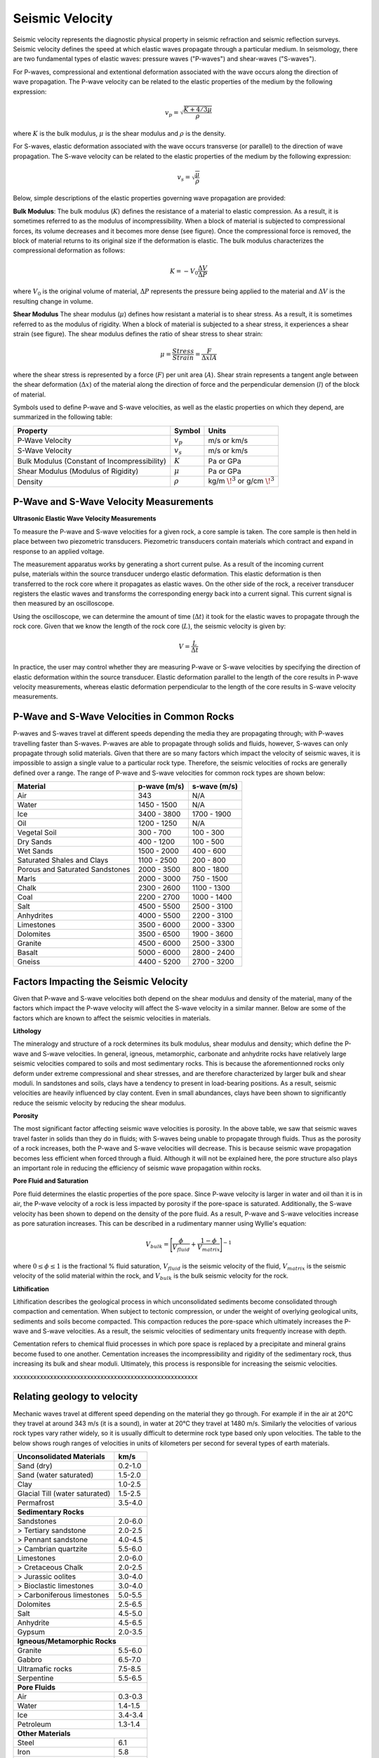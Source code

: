 .. _seismic_velocity_duplicate:

Seismic Velocity
****************

Seismic velocity represents the diagnostic physical property in seismic refraction and seismic reflection surveys.
Seismic velocity defines the speed at which elastic waves propagate through a particular medium.
In seismology, there are two fundamental types of elastic waves: pressure waves ("P-waves") and shear-waves ("S-waves").

.. figure:: ./images/Pwave_physics_diagram.png
	:scale: 70%
	:align: right

For P-waves, compressional and extentional deformation associated with the wave occurs along the direction of wave propagation.
The P-wave velocity can be related to the elastic properties of the medium by the following expression:

.. math::
	v_p = \sqrt{\frac{K+4/3\mu}{\rho}} 
	

.. figure:: ./images/Swave_physics_diagram.png
	:scale: 70%
	:align: right

where :math:`K` is the bulk modulus, :math:`\mu` is the shear modulus and :math:`\rho` is the density.

For S-waves, elastic deformation associated with the wave occurs transverse (or parallel) to the direction of wave propagation.
The S-wave velocity can be related to the elastic properties of the medium by the following expression:

.. math::
	v_s = \sqrt{\frac{\mu}{\rho}}


Below, simple descriptions of the elastic properties governing wave propagation are provided:


**Bulk Modulus**: The bulk modulus (:math:`K`) defines the resistance of a material to elastic compression.
As a result, it is sometimes referred to as the modulus of incompressibility.
When a block of material is subjected to compressional forces, its volume decreases and it becomes more dense (see figure).
Once the compressional force is removed, the block of material returns to its original size if the deformation is elastic.
The bulk modulus characterizes the compressional deformation as follows:

.. math::
	K = - V_0 \frac{\Delta V}{\Delta P}
	
where :math:`V_0` is the original volume of material, :math:`\Delta P` represents the pressure being applied to the material and :math:`\Delta V` is the resulting change in volume.



**Shear Modulus** The shear modulus (:math:`\mu`) defines how resistant a material is to shear stress.
As a result, it is sometimes referred to as the modulus of rigidity.
When a block of material is subjected to a shear stress, it experiences a shear strain (see figure).
The shear modulus defines the ratio of shear stress to shear strain:

.. math::
	\mu = \frac{Stress}{Strain} = \frac{F}{\Delta x l A}

where the shear stress is represented by a force (:math:`F`) per unit area (:math:`A`).
Shear strain represents a tangent angle between the shear deformation (:math:`\Delta x`) of the material along the direction of force and the perpendicular demension (:math:`l`) of the block of material.











Symbols used to define P-wave and S-wave velocities, as well as the elastic properties on which they depend, are summarized in the following table:

+----------------------------------------------+--------------+----------------------------------------+
| Property                                     | Symbol       | Units                                  |
+==============================================+==============+========================================+
| P-Wave Velocity                              | :math:`v_p`  | m/s or km/s                            |
+----------------------------------------------+--------------+----------------------------------------+
| S-Wave Velocity                              | :math:`v_s`  | m/s or km/s                            |
+----------------------------------------------+--------------+----------------------------------------+
| Bulk Modulus (Constant of Incompressibility) | :math:`K`    | Pa or GPa                              |
+----------------------------------------------+--------------+----------------------------------------+
| Shear Modulus (Modulus of Rigidity)          | :math:`\mu`  | Pa or GPa                              |
+----------------------------------------------+--------------+----------------------------------------+
| Density                                      | :math:`\rho` | kg/m :math:`\!^3` or g/cm :math:`\!^3` |
+----------------------------------------------+--------------+----------------------------------------+





P-Wave and S-Wave Velocity Measurements
=======================================

**Ultrasonic Elastic Wave Velocity Measurements**


To measure the P-wave and S-wave velocities for a given rock, a core sample is taken.
The core sample is then held in place between two piezometric transducers.
Piezometric transducers contain materials which contract and expand in response to an applied voltage.

.. figure:: ./images/transducer_seismic_velocity.png
	:scale: 45%
	:align: right

The measurement apparatus works by generating a short current pulse.
As a result of the incoming current pulse, materials within the source transducer undergo elastic deformation.
This elastic deformation is then transferred to the rock core where it propagates as elastic waves.
On the other side of the rock, a receiver transducer registers the elastic waves and transforms the corresponding energy back into a current signal.
This current signal is then measured by an oscilloscope.

Using the oscilloscope, we can determine the amount of time (:math:`\Delta t`) it took for the elastic waves to propagate through the rock core.
Given that we know the length of the rock core (:math:`L`), the seismic velocity is given by:

.. math::
	V = \frac{L}{\Delta t}

In practice, the user may control whether they are measuring P-wave or S-wave velocities by specifying the direction of elastic deformation within the source transducer.
Elastic deformation parallel to the length of the core results in P-wave velocity measurements, whereas elastic deformation perpendicular to the length of the core results in S-wave velocity measurements.


P-Wave and S-Wave Velocities in Common Rocks
============================================

P-waves and S-waves travel at different speeds depending the media they are propagating through; with P-waves travelling faster than S-waves.
P-waves are able to propagate through solids and fluids, however, S-waves can only propagate through solid materials.
Given that there are so many factors which impact the velocity of seismic waves, it is impossible to assign a single value to a particular rock type.
Therefore, the seismic velocities of rocks are generally defined over a range.
The range of P-wave and S-wave velocities for common rock types are shown below:

+---------------------------------+--------------+--------------+
|      **Material**               | p-wave (m/s) | s-wave (m/s) |
+=================================+==============+==============+
| Air                             |  343         | N/A          |
+---------------------------------+--------------+--------------+
| Water                           | 1450 - 1500  | N/A          |
+---------------------------------+--------------+--------------+
| Ice                             | 3400 - 3800  | 1700 - 1900  |
+---------------------------------+--------------+--------------+
| Oil                             | 1200 - 1250  | N/A          |
+---------------------------------+--------------+--------------+
| Vegetal Soil                    |  300 - 700   |  100 - 300   |
+---------------------------------+--------------+--------------+
| Dry Sands                       |  400 - 1200  |  100 - 500   |
+---------------------------------+--------------+--------------+
| Wet Sands                       | 1500 - 2000  | 400 - 600    |
+---------------------------------+--------------+--------------+
| Saturated Shales and Clays      | 1100 - 2500  | 200 - 800    |
+---------------------------------+--------------+--------------+
| Porous and Saturated Sandstones | 2000 - 3500  | 800 - 1800   |
+---------------------------------+--------------+--------------+
| Marls                           | 2000 - 3000  | 750 - 1500   |
+---------------------------------+--------------+--------------+
| Chalk                           | 2300 - 2600  | 1100 - 1300  |
+---------------------------------+--------------+--------------+
| Coal                            | 2200 - 2700  | 1000 - 1400  |
+---------------------------------+--------------+--------------+
| Salt                            | 4500 - 5500  | 2500 - 3100  |
+---------------------------------+--------------+--------------+
| Anhydrites                      | 4000 - 5500  | 2200 - 3100  |
+---------------------------------+--------------+--------------+
| Limestones                      | 3500 - 6000  | 2000 - 3300  |
+---------------------------------+--------------+--------------+
| Dolomites                       | 3500 - 6500  | 1900 - 3600  |
+---------------------------------+--------------+--------------+
| Granite                         | 4500 - 6000  | 2500 - 3300  |
+---------------------------------+--------------+--------------+
| Basalt                          | 5000 - 6000  | 2800 - 2400  |
+---------------------------------+--------------+--------------+
| Gneiss                          | 4400 - 5200  | 2700 - 3200  |
+---------------------------------+--------------+--------------+



Factors Impacting the Seismic Velocity
======================================

Given that P-wave and S-wave velocities both depend on the shear modulus and density of the material, many of the factors which impact the P-wave velocity will affect the S-wave velocity in a similar manner.
Below are some of the factors which are known to affect the seismic velocities in materials.

**Lithology**

The mineralogy and structure of a rock determines its bulk modulus, shear modulus and density; which define the P-wave and S-wave velocities.
In general, igneous, metamorphic, carbonate and anhydrite rocks have relatively large seismic velocities compared to soils and most sedimentary rocks.
This is because the aforementionned rocks only deform under extreme compressional and shear stresses, and are therefore characterized by larger bulk and shear moduli.
In sandstones and soils, clays have a tendency to present in load-bearing positions.
As a result, seismic velocities are heavily influenced by clay content.
Even in small abundances, clays have been shown to significantly reduce the seismic velocity by reducing the shear modulus.


**Porosity**

The most significant factor affecting seismic wave velocities is porosity.
In the above table, we saw that seismic waves travel faster in solids than they do in fluids; with S-waves being unable to propagate through fluids.
Thus as the porosity of a rock increases, both the P-wave and S-wave velocities will decrease.
This is because seismic wave propagation becomes less efficient when forced through a fluid.
Although it will not be explained here, the pore structure also plays an important role in reducing the efficiency of seismic wave propagation within rocks.


**Pore Fluid and Saturation**

Pore fluid determines the elastic properties of the pore space.
Since P-wave velocity is larger in water and oil than it is in air, the P-wave velocity of a rock is less impacted by porosity if the pore-space is saturated.
Additionally, the S-wave velocity has been shown to depend on the density of the pore fluid.
As a result, P-wave and S-wave velocities increase as pore saturation increases.
This can be described in a rudimentary manner using Wyllie's equation:

.. math::
	V_{bulk} = \Bigg [ \frac{\phi}{V_{fluid}} + \frac{1-\phi}{V_{matrix}} \Bigg ]^{-1}

where :math:`0 \leq \phi \leq 1` is the fractional \% fluid saturation, :math:`V_{fluid}` is the seismic velocity of the fluid, :math:`V_{matrix}` is the seismic velocity of the solid material within the rock, and :math:`V_{bulk}` is the bulk seismic velocity for the rock.


**Lithification**

Lithification describes the geological process in which unconsolidated sediments become consolidated through compaction and cementation.
When subject to tectonic compression, or under the weight of overlying geological units, sediments and soils become compacted.
This compaction reduces the pore-space which ultimately increases the P-wave and S-wave velocities.
As a result, the seismic velocities of sedimentary units frequently increase with depth.

Cementation refers to chemical fluid processes in which pore space is replaced by a precipitate and mineral grains become fused to one another.
Cementation increases the incompressibility and rigidity of the sedimentary rock, thus increasing its bulk and shear moduli.
Ultimately, this process is responsible for increasing the seismic velocities.







xxxxxxxxxxxxxxxxxxxxxxxxxxxxxxxxxxxxxxxxxxxxxxxxxxxxxxx


Relating geology to velocity
============================


Mechanic waves travel at different speed depending on the material they go
through. For example if in the air at 20°C they travel at around 343 m/s (it
is a sound), in water at 20°C they travel at 1480 m/s. Similarly the
velocities of various rock types vary rather widely, so it is usually
difficult to determine rock type based only upon velocities. The table to the
below shows rough ranges of velocities in units of kilometers per second for
several types of earth materials.

+--------------------------------+-----------+
| **Unconsolidated Materials**   |    km/s   |
+================================+===========+
| Sand (dry)                     |  0.2-1.0  |
+--------------------------------+-----------+
| Sand (water saturated)         |  1.5-2.0  |
+--------------------------------+-----------+
| Clay                           |  1.0-2.5  |
+--------------------------------+-----------+
| Glacial Till (water saturated) |  1.5-2.5  |
+--------------------------------+-----------+
| Permafrost                     |  3.5-4.0  |
+--------------------------------+-----------+
| **Sedimentary Rocks**                      |
+--------------------------------+-----------+
| Sandstones                     |  2.0-6.0  |
+--------------------------------+-----------+
|  > Tertiary sandstone          |  2.0-2.5  |
+--------------------------------+-----------+
|  > Pennant sandstone           |  4.0-4.5  |
+--------------------------------+-----------+
|  > Cambrian quartzite          |  5.5-6.0  |
+--------------------------------+-----------+
| Limestones                     |  2.0-6.0  |
+--------------------------------+-----------+
|  > Cretaceous Chalk            |  2.0-2.5  |
+--------------------------------+-----------+
|  > Jurassic oolites            |  3.0-4.0  |
+--------------------------------+-----------+
|  > Bioclastic limestones       |  3.0-4.0  |
+--------------------------------+-----------+
|  > Carboniferous limestones    |  5.0-5.5  |
+--------------------------------+-----------+
| Dolomites                      |  2.5-6.5  |
+--------------------------------+-----------+
| Salt                           |  4.5-5.0  |
+--------------------------------+-----------+
| Anhydrite                      |  4.5-6.5  |
+--------------------------------+-----------+
| Gypsum                         |  2.0-3.5  |
+--------------------------------+-----------+
| **Igneous/Metamorphic Rocks**              |
+--------------------------------+-----------+
| Granite                        |  5.5-6.0  |
+--------------------------------+-----------+
| Gabbro                         |  6.5-7.0  |
+--------------------------------+-----------+
| Ultramafic rocks               |  7.5-8.5  |
+--------------------------------+-----------+
| Serpentine                     |  5.5-6.5  |
+--------------------------------+-----------+
| **Pore Fluids**                            |
+--------------------------------+-----------+
| Air                            |  0.3-0.3  |
+--------------------------------+-----------+
| Water                          |  1.4-1.5  |
+--------------------------------+-----------+
| Ice                            |  3.4-3.4  |
+--------------------------------+-----------+
| Petroleum                      |  1.3-1.4  |
+--------------------------------+-----------+
| **Other Materials**                        |
+--------------------------------+-----------+
| Steel                          |    6.1    |
+--------------------------------+-----------+
| Iron                           |    5.8    |
+--------------------------------+-----------+
| Aluminum                       |    6.6    |
+--------------------------------+-----------+
| Concrete                       |    3.6    |
+--------------------------------+-----------+



Seismic surveys are most effective at delineating structure, .i.e boundaries
where rock type changes.

The relations between elastic properties and velocity, introduced under
"Fundamentals", are given again here.

.. <<editorial comment>> link here!

.. math::
	v_p = \sqrt{\frac{K+4/3\mu}{\rho}} \quad v_s = \sqrt{\frac{\mu}{\rho}}
	:label: vpvs


The two elastic constants and density each depend on the properties that
geologists or engineers use to characterize the rock. These are the "secondary
properties", including porosity, fluid saturation, texture etc. Many of these
relationships are empirical - velocities are found to be related to certain
rock units in a given locale by actual laboratory measurements on core samples
of the rock or soil.

One generally applicable rule is that seismic velocities generally increase
with depth. However densities also increase with depth, so it must be that the
bulk and shear modulii ( :math:`K` and :math:`\mu` respectively) increase faster
than the density. There are many empirical relationships between velocity and
depth of burial and geologic age, and different publications will present
these relationships in various graphical or tabular ways. In the next section,
general expectations for how porosity, lithification, pressure and fluid
saturation affect velocity are summarized.


Porosity
--------

A very rough rule is the so called Wyllie's time average relationship (in
which :math:`\phi` is the porosity):

.. math::
    \frac{1}{V_{\text{bluk}}} = \frac{\phi}{V_{\text{fluid}}} + \frac{1-\phi}{V_{\text{matrix}}}

This is not based on theory but is roughly right when the effective pressure
is high and the rock is fully saturated. It is used extensively in the oil
industry to convert data from "sonic logs" (which measure formation velocities
directly) into porosity.

Lithification (or cementation)
------------------------------

The degree to which grains in a sedimentary rock are cemented together by post
depositional, usually chemical, processes, has a strong effect on the values
of elastic modulii. Also, by filling pore space with minerals of higher
density than fluids, the bulk density is increased. The combination of
porosity reduction and lithification contributes towards the observed increase
of velocity with depth of burial and age.

Pressure
--------

Compressional wave velocity is strongly dependent on effective stress. For a
rock buried in the earth, the **confining (or "lithostatic") pressure** is the
pressure of the overlying rock column, and the **pore water pressure** may be
greater than, less than, or (if there is connected porosity to the surface)
equal to the confining pressure. The **effective pressure** is the difference
between the confining and pore pressure.

In general velocity rises with increasing confining pressure and then levels
off to a “terminal velocity” when the effective pressure is *high*. The effect
is probably due to crack closure. At *low* effective pressure, cracks are open
and easily closed with an increase in stress. This is the equivalent of saying
there is large strain for low increase in stress, hence small :math:`K` and low
velocity. As the effective pressure increases the cracks are all closed,
:math:`K` goes up and the velocity increases.

Finally even at depth, as the pore pressure increases above hydrostatic, the
effective pressure decreases as does the velocity. Therefore, over-pressured
zones may be detectable in a sedimentary sequence by their anomalously low
velocities.

All this seems a bit complicated, and the take-home message is that there are
several contributing factors to velocity, some of which may be counter-
intuitive.


Fluid saturation
----------------

Theoretical and empirical studies have shown that the compressional wave
velocity *decreases* with *decreasing* fluid saturation. As the fraction of
gas in the pores increases, :math:`K`, and hence velocity, decreases. Less
intuitive is the fact that :math:`V_s` also decreases with an increase in gas
content. The seismic reflection coefficient is strongly affected if one of the
contacting media is gas saturated because the impedance is lowered by
decreases in both the density and velocity.

Velocity in unconsolidated near surface soils (the weathered layer)
-------------------------------------------------------------------

The effects of high porosity, less than 100% water saturation, lack of
cementation, low effective pressure and the low bulk modulus (due to the ease
with which native minerals can be rearranged under stress) combine to yield
very low compressional and shear wave velocities in the weathered layer.
:math:`V_p` can be as low as 200 m/sec in the unsaturated zone (vadose zone) –
which is less that the velocity of sound in air!

Attenuation
-----------

Attenuation is the reduction in amplitude (strength) of the seismic signal as
it travels through the material. Seismic waves decrease in amplitude due to
spherical spreading and due to mechanical or other loss mechanisms in the rock
units that the wave passes through. The attenuation for a sinusoidal
propagating wave is defined formally as the energy loss per cycle (wave
length) Δ E/E where E is the energy content of the wave.

There are many theories for explaining attenuation in rocks. Friction is a
contributor, but does not explain laboratory measurement alone. Various other
damping mechanisms such as viscous flow have more success but much important
work remains to be done in this area, especially for unconsolidated material
where the attenuation is very high. Some of the theories predict attenuation
as well as dispersion (which means the variation of velocity with frequency).

Experimentally it is found that attenuation depends on frequency, but velocity
does not (much). Quantitatively, at one Hertz the amplitude decays by roughly
two thirds in 10 km, whereas at 1000 Hz it decays by that same about in 10 m.
This reflects the fact that the wavelength at 1 Hz is 1000 times larger than
the wavelength at 1000 Hz. Also, attenuation may be as much as 10 times
greater in unconsolidated sediments.

Another important attenuation mechanism is the reduction in amplitude of a
wave by the scattering of its energy by objects whose dimensions are on the
order of the wavelength. For example, attenuation of a 1000 Hz signal in a
shallow unconsolidated medium with a velocity of 250 m/sec can result in the
signal being reduced to two thirds is original amplitude after traveling only
157 m. Therefore, it is reasonable to expect that the very high attenuation
observed in near surface unconsolidated sediments is due to scattering.


